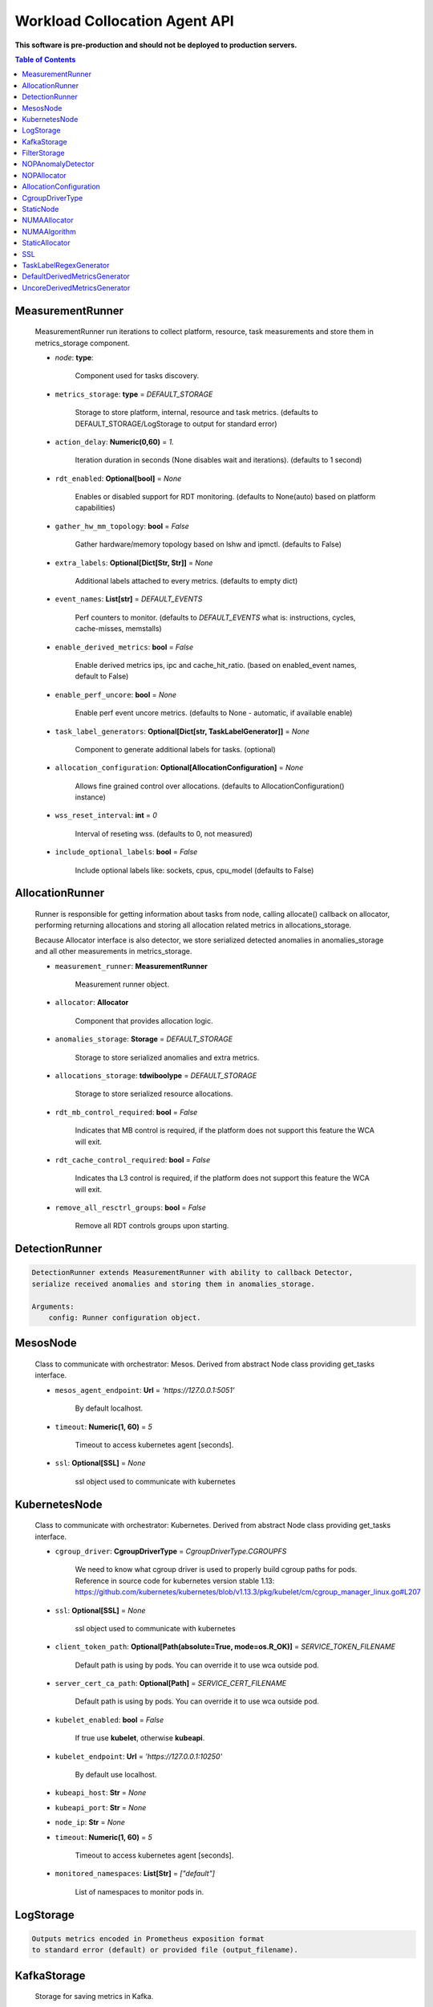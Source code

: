
==============================
Workload Collocation Agent API
==============================

**This software is pre-production and should not be deployed to production servers.**

.. contents:: Table of Contents


MeasurementRunner
=================

	
	    MeasurementRunner run iterations to collect platform, resource, task measurements
	    and store them in metrics_storage component.
	
	    - `node`: **type**: 
	        
	        Component used for tasks discovery.
	
	    - ``metrics_storage``: **type** = `DEFAULT_STORAGE` 
	
	        Storage to store platform, internal, resource and task metrics.
	        (defaults to DEFAULT_STORAGE/LogStorage to output for standard error)
	
	    - ``action_delay``: **Numeric(0,60)** = *1.* 
	
	        Iteration duration in seconds (None disables wait and iterations).
	        (defaults to 1 second)
	
	    - ``rdt_enabled``: **Optional[bool]** = *None* 
	
	        Enables or disabled support for RDT monitoring.
	        (defaults to None(auto) based on platform capabilities)
	
	    - ``gather_hw_mm_topology``: **bool** = *False* 
	
	        Gather hardware/memory topology based on lshw and ipmctl.
	        (defaults to False)
	
	    - ``extra_labels``: **Optional[Dict[Str, Str]]** = *None* 
	
	        Additional labels attached to every metrics.
	        (defaults to empty dict)
	
	    - ``event_names``: **List[str]** = `DEFAULT_EVENTS` 
	
	        Perf counters to monitor.
	        (defaults to `DEFAULT_EVENTS` what is: instructions, cycles, cache-misses, memstalls)
	
	    - ``enable_derived_metrics``: **bool** = *False* 
	
	        Enable derived metrics ips, ipc and cache_hit_ratio.
	        (based on enabled_event names, default to False)
	
	    - ``enable_perf_uncore``: **bool** = *None* 
	
	        Enable perf event uncore metrics.
	        (defaults to None - automatic, if available enable)
	
	    - ``task_label_generators``: **Optional[Dict[str, TaskLabelGenerator]]** = *None* 
	
	        Component to generate additional labels for tasks.
	        (optional)
	
	    - ``allocation_configuration``: **Optional[AllocationConfiguration]** = *None* 
	
	        Allows fine grained control over allocations.
	        (defaults to AllocationConfiguration() instance)
	
	    - ``wss_reset_interval``: **int** = *0* 
	
	        Interval of reseting wss.
	        (defaults to 0, not measured)
	
	    - ``include_optional_labels``: **bool** = *False* 
	
	        Include optional labels like: sockets, cpus, cpu_model
	        (defaults to False)
	    

AllocationRunner
================

	    Runner is responsible for getting information about tasks from node,
	    calling allocate() callback on allocator, performing returning allocations
	    and storing all allocation related metrics in allocations_storage.
	
	    Because Allocator interface is also detector, we store serialized detected anomalies
	    in anomalies_storage and all other measurements in metrics_storage.
	
	
	    - ``measurement_runner``: **MeasurementRunner**
	
	        Measurement runner object.
	
	    - ``allocator``: **Allocator**
	
	        Component that provides allocation logic.
	
	    - ``anomalies_storage``: **Storage** = `DEFAULT_STORAGE`
	
	        Storage to store serialized anomalies and extra metrics.
	
	    - ``allocations_storage``: **tdwiboolype** = `DEFAULT_STORAGE`
	
	        Storage to store serialized resource allocations.
	
	    - ``rdt_mb_control_required``: **bool** = *False* 
	
	        Indicates that MB control is required,
	        if the platform does not support this feature the WCA will exit.
	
	    - ``rdt_cache_control_required``: **bool** = *False* 
	
	        Indicates tha L3 control is required,
	        if the platform does not support this feature the WCA will exit.
	
	    - ``remove_all_resctrl_groups``: **bool** = *False* 
	
	        Remove all RDT controls groups upon starting.
	    

DetectionRunner
===============
.. code-block:: 

	    DetectionRunner extends MeasurementRunner with ability to callback Detector,
	    serialize received anomalies and storing them in anomalies_storage.
	
	    Arguments:
	        config: Runner configuration object.
	    

MesosNode
=========

	    Class to communicate with orchestrator: Mesos.
	    Derived from abstract Node class providing get_tasks interface.
	
	    - ``mesos_agent_endpoint``: **Url** = *'https://127.0.0.1:5051'*
	
	        By default localhost.
	
	    - ``timeout``: **Numeric(1, 60)** = *5*
	
	        Timeout to access kubernetes agent [seconds].
	
	    - ``ssl``: **Optional[SSL]** = *None*
	        
	        ssl object used to communicate with kubernetes
	    

KubernetesNode
==============

	    Class to communicate with orchestrator: Kubernetes.
	    Derived from abstract Node class providing get_tasks interface.
	
	    - ``cgroup_driver``: **CgroupDriverType** = *CgroupDriverType.CGROUPFS*
	        
	        We need to know what cgroup driver is used to properly build cgroup paths for pods.
	        Reference in source code for kubernetes version stable 1.13: 
	        https://github.com/kubernetes/kubernetes/blob/v1.13.3/pkg/kubelet/cm/cgroup_manager_linux.go#L207
	
	
	    - ``ssl``: **Optional[SSL]** = *None*
	        
	        ssl object used to communicate with kubernetes
	
	    - ``client_token_path``: **Optional[Path(absolute=True, mode=os.R_OK)]** = *SERVICE_TOKEN_FILENAME*
	
	        Default path is using by pods. You can override it to use wca outside pod.
	
	    - ``server_cert_ca_path``: **Optional[Path]** = *SERVICE_CERT_FILENAME*
	
	        Default path is using by pods. You can override it to use wca outside pod.
	
	    - ``kubelet_enabled``: **bool** = *False*
	
	        If true use **kubelet**, otherwise **kubeapi**.
	
	    - ``kubelet_endpoint``: **Url** = *'https://127.0.0.1:10250'*
	
	        By default use localhost.
	
	    - ``kubeapi_host``: **Str** = *None*
	
	    - ``kubeapi_port``: **Str** = *None* 
	
	    - ``node_ip``: **Str** = *None*
	
	    - ``timeout``: **Numeric(1, 60)** = *5*
	
	        Timeout to access kubernetes agent [seconds].
	
	    - ``monitored_namespaces``: **List[Str]** =  *["default"]*
	
	        List of namespaces to monitor pods in.
	    

LogStorage
==========
.. code-block:: 

	    Outputs metrics encoded in Prometheus exposition format
	    to standard error (default) or provided file (output_filename).
	    

KafkaStorage
============

	    Storage for saving metrics in Kafka.
	
	    - ``topic``: **Str**
	
	        name of a kafka topic where message should be saved
	
	    - ``brokers_ips``: **List[IpPort]** = *"127.0.0.1:9092"*  
	
	        list of addresses with ports of all kafka brokers (kafka nodes)
	
	    - ``max_timeout_in_seconds``: **Numeric(0, 5)** = *0.5* 
	
	        if a message was not delivered in maximum_timeout seconds
	        self.store will throw FailedDeliveryException
	
	    - ``extra_config``: **Dict[Str, Str]** = *None* 
	
	        additionall key value pairs that will be passed to kafka driver
	        https://github.com/edenhill/librdkafka/blob/master/CONFIGURATION.md
	        e.g. {'debug':'broker,topic,msg'} to enable logging for kafka producer threads
	
	    - ``ssl``: **Optional[SSL]** = *None* 
	
	        secure socket layer object
	    

FilterStorage
=============

	    Helper class to store metrics in multiple standard storages.
	    Additionally filters can be provided to filter metrics which will be provided to storages.
	
	    - ``storages``: **List[Storage]**
	    - ``filter``: **Optional[List[str]]** = *None*
	
	    

NOPAnomalyDetector
==================
.. code-block:: 

	Dummy detector which does nothing.

NOPAllocator
============
.. code-block:: 

	Dummy allocator which does nothing.

AllocationConfiguration
=======================
.. code-block:: 

	AllocationConfiguration(cpu_quota_period:wca.config.Numeric=1000, cpu_shares_unit:wca.config.Numeric=1000, default_rdt_l3:<function Str at 0x7f091cc6dd08>=None, default_rdt_mb:<function Str at 0x7f091cc6dd08>=None)

CgroupDriverType
================
.. code-block:: 

	An enumeration.

StaticNode
==========
.. code-block:: 

	    Simple implementation of Node that returns tasks based on
	    provided list on tasks names.
	
	    Tasks are returned only if corresponding cgroups exists:
	    - /sys/fs/cgroup/cpu/(task_name)
	    - /sys/fs/cgroup/cpuacct/(task_name)
	    - /sys/fs/cgroup/perf_event/(task_name)
	
	    Otherwise, the item is ignored.
	    

NUMAAllocator
=============

	
	    Allocator aimed to minimize remote NUMA memory accesses for processes.
	
	    - ``algorithm``: **NUMAAlgorithm** = *'fill_biggest_first'*:
	
	        User can choose from options: *'fill_biggest_first'*, *'minimize_migration'* to specify policy
	        determining which task is chosen to be pinned.
	
	        - *'fill_biggest_first'*
	
	            Algorithm only cares about sum of already pinned task's memory to each numa node.
	            In each step tries to pin the biggest possible task to numa node, where sum of pinned task is the lowest.
	
	        - *'minimize_migrations'*
	            
	            Algorithm tries to minimize amount of memory which needs to be remigrated between numa nodes.
	            Into consideration takes information: where a task memory is allocated (on which NUMA nodes),
	            which are nodes where the sum of pinned memory is the lowest and which are nodes where most free memory is available.
	
	    - ``loop_min_task_balance``: **float** = *0.0*:
	        
	        Minimal value of task_balance so the task is not skipped during rebalancing analysis
	        by default turn off, none of tasks are skipped due to this reason
	
	
	    - ``free_space_check``: **bool** = *False*:
	        
	        If True, then do not migrate if not enough space on target numa node.
	       
	
	    - ``migrate_pages``: **bool** = *True*:
	        
	        If use syscall "migrate pages" (forced, synchronous migrate pages of a task)
	       
	
	    - ``migrate_pages_min_task_balance``: **Optional[float]** = *0.95*:
	        
	        Works if migrate_pages == True. Then if set tells, when remigrate pages of already pinned task. 
	        If not at least migrate_pages_min_task_balance * TASK_TOTAL_SIZE bytes of memory resides on pinned node, then # tries to remigrate all pages allocated on other nodes to target node.
	
	
	    - ``cgroups_cpus_binding``: **bool** = *True*:
	        
	        cgroups based cpu pinning
	       
	
	    - ``cgroups_memory_binding``: **bool** = *False*:
	        
	        cgroups based memory binding
	        
	
	    - ``cgroups_memory_migrate``: **bool** = *False*:
	
	        cgroups based memory migrating; can be used only when 
	        cgroups_memory_binding is set to True
	
	
	    - ``dryrun``: **bool** = *False*:
	        
	        If set to True, do not make any allocations - can be used for debugging.
	
	    

NUMAAlgorithm
=============
.. code-block:: 

	solve bin packing problem by heuristic which takes the biggest first

StaticAllocator
===============
.. code-block:: 

	    Simple allocator based on rules defining relation between task labels
	    and allocation definition (set of concrete values).
	
	    The allocator reads allocation rules from a yaml file and directly
	    from constructor argument (passed as python dictionary).
	    Refer to configs/extra/static_allocator_config.yaml to see sample
	    input file for StaticAllocator.
	
	    A rule is an object with three fields:
	    - name,
	    - labels (optional),
	    - allocations.
	
	    First field is just a helper to name a rule.
	    Second field contains a dictionary, where each key is a task's label name and
	    the value is a regex defining the matching set of label values. If the field
	    is not included then all tasks match the rule.
	    The third field is a dictionary of allocations which should be applied to
	    matching tasks.
	
	    If there are multiple matching rules then the rules' allocations are merged and applied.
	    

SSL
===

	
	    Common configuration for SSL communication.
	
	    - ``server_verify``: **Union[bool, Path(absolute=True, mode=os.R_OK)]** = *True*
	    - ``client_cert_path``: **Optional[Path(absolute=True, mode=os.R_OK)]** = *None*
	    - ``client_key_path``: **Optional[Path(absolute=True, mode=os.R_OK)]** = *None*
	
	    

TaskLabelRegexGenerator
=======================
.. code-block:: 

	Generate new label value based on other label value.

DefaultDerivedMetricsGenerator
==============================
.. code-block:: 

	None

UncoreDerivedMetricsGenerator
=============================
.. code-block:: 

	None

